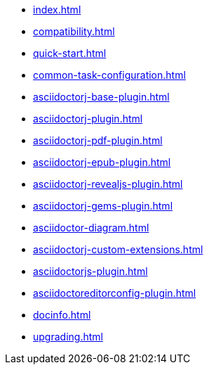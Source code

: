 * xref:index.adoc[]
* xref:compatibility.adoc[]
* xref:quick-start.adoc[]
* xref:common-task-configuration.adoc[]
* xref:asciidoctorj-base-plugin.adoc[]
* xref:asciidoctorj-plugin.adoc[]
* xref:asciidoctorj-pdf-plugin.adoc[]
* xref:asciidoctorj-epub-plugin.adoc[]
* xref:asciidoctorj-revealjs-plugin.adoc[]
// * xref:asciidoctorj-leanpub-plugin.adoc[]
* xref:asciidoctorj-gems-plugin.adoc[]
* xref:asciidoctor-diagram.adoc[]
// * xref:kindlegen-plugin.adoc[]
* xref:asciidoctorj-custom-extensions.adoc[]
* xref:asciidoctorjs-plugin.adoc[]
* xref:asciidoctoreditorconfig-plugin.adoc[]
* xref:docinfo.adoc[]
* xref:upgrading.adoc[]
